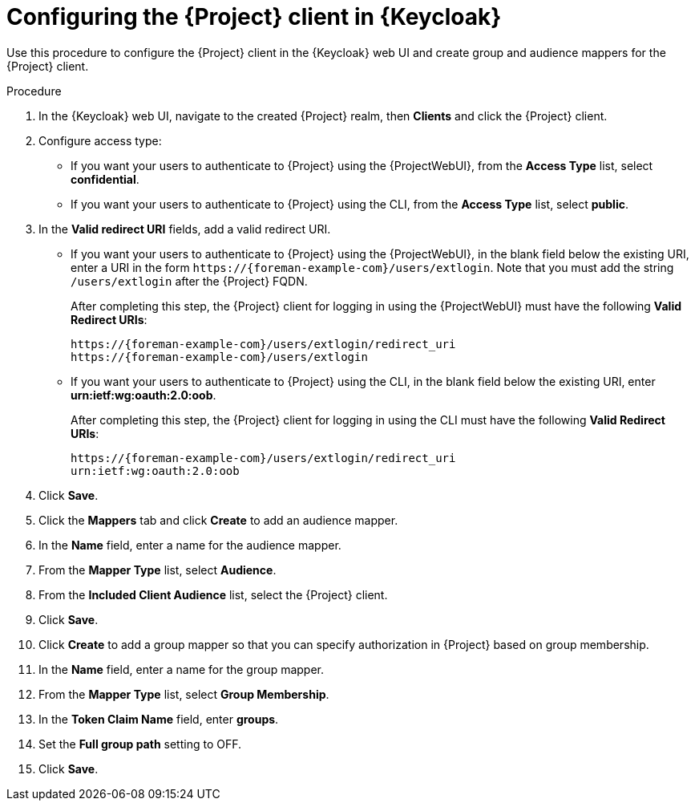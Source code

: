 [id="configuring-the-{project-context}-client-in-keycloak_{context}"]
= Configuring the {Project} client in {Keycloak}

Use this procedure to configure the {Project} client in the {Keycloak} web UI and create group and audience mappers for the {Project} client.

.Procedure

. In the {Keycloak} web UI, navigate to the created {Project} realm, then *Clients* and click the {Project} client.
. Configure access type:
* If you want your users to authenticate to {Project} using the {ProjectWebUI}, from the *Access Type* list, select *confidential*.
* If you want your users to authenticate to {Project} using the CLI, from the *Access Type* list, select *public*.
. In the *Valid redirect URI* fields, add a valid redirect URI.
+
* If you want your users to authenticate to {Project} using the {ProjectWebUI}, in the blank field below the existing URI, enter a URI in the form `\https://{foreman-example-com}/users/extlogin`.
Note that you must add the string `/users/extlogin` after the {Project} FQDN.
+
After completing this step, the {Project} client for logging in using the {ProjectWebUI} must have the following *Valid Redirect URIs*:
+
[options="nowrap", subs="+quotes,attributes"]
----
https://{foreman-example-com}/users/extlogin/redirect_uri
https://{foreman-example-com}/users/extlogin
----
+
* If you want your users to authenticate to {Project} using the CLI, in the blank field below the existing URI, enter *urn:ietf:wg:oauth:2.0:oob*.
+
After completing this step, the {Project} client for logging in using the CLI must have the following *Valid Redirect URIs*:
+
[options="nowrap", subs="+quotes,attributes"]
----
https://{foreman-example-com}/users/extlogin/redirect_uri
urn:ietf:wg:oauth:2.0:oob
----
. Click *Save*.
. Click the *Mappers* tab and click *Create* to add an audience mapper.
. In the *Name* field, enter a name for the audience mapper.
. From the *Mapper Type* list, select *Audience*.
. From the *Included Client Audience* list, select the {Project} client.
. Click *Save*.
. Click *Create* to add a group mapper so that you can specify authorization in {Project} based on group membership.
. In the *Name* field, enter a name for the group mapper.
. From the *Mapper Type* list, select *Group Membership*.
. In the *Token Claim Name* field, enter *groups*.
. Set the *Full group path* setting to OFF.
. Click *Save*.
